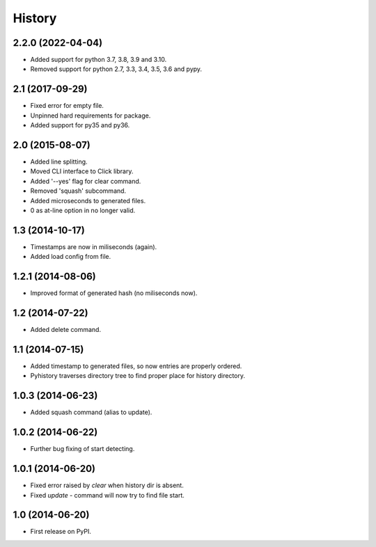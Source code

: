 .. :changelog:

History
-------

2.2.0 (2022-04-04)
++++++++++++++++++

* Added support for python 3.7, 3.8, 3.9 and 3.10.
* Removed support for python 2.7, 3.3, 3.4, 3.5, 3.6 and pypy.

2.1 (2017-09-29)
++++++++++++++++

* Fixed error for empty file.
* Unpinned hard requirements for package.
* Added support for py35 and py36.

2.0 (2015-08-07)
++++++++++++++++

* Added line splitting.
* Moved CLI interface to Click library.
* Added '--yes' flag for clear command.
* Removed 'squash' subcommand.
* Added microseconds to generated files.
* 0 as at-line option in no longer valid.

1.3 (2014-10-17)
++++++++++++++++

* Timestamps are now in miliseconds (again).
* Added load config from file.

1.2.1 (2014-08-06)
++++++++++++++++++

* Improved format of generated hash (no miliseconds now).

1.2 (2014-07-22)
++++++++++++++++

* Added delete command.

1.1 (2014-07-15)
++++++++++++++++

* Added timestamp to generated files, so now entries are properly ordered.
* Pyhistory traverses directory tree to find proper place for history directory.

1.0.3 (2014-06-23)
++++++++++++++++++

* Added squash command (alias to update).

1.0.2 (2014-06-22)
++++++++++++++++++

* Further bug fixing of start detecting.

1.0.1 (2014-06-20)
++++++++++++++++++

* Fixed error raised by `clear` when history dir is absent.
* Fixed `update` - command will now try to find file start.

1.0 (2014-06-20)
++++++++++++++++

* First release on PyPI.
